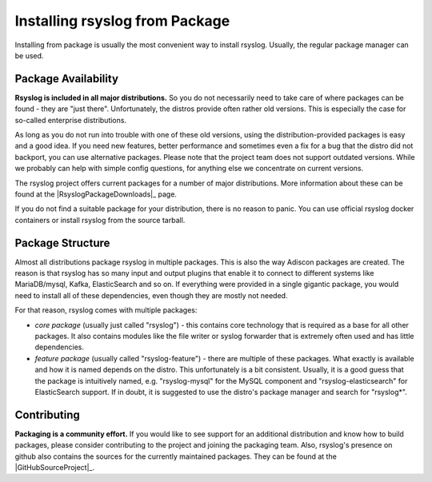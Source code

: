 Installing rsyslog from Package
===============================
Installing from package is usually the most convenient way to install
rsyslog. Usually, the regular package manager can be used.

Package Availability
--------------------

**Rsyslog is included in all major distributions.** So you do not
necessarily need to take care of where packages can be found - they
are "just there". Unfortunately, the distros provide often rather old
versions. This is especially the case for so-called enterprise
distributions.

As long as you do not run into trouble with one of these old versions, using
the distribution-provided packages is easy and a good idea. If you need
new features, better performance and sometimes even a fix for a bug that
the distro did not backport, you can use alternative packages. Please note
that the project team does not support outdated versions. While we probably
can help with simple config questions, for anything else we concentrate on
current versions.

The rsyslog project offers current packages for a number of major distributions.
More information about these can be found at the |RsyslogPackageDownloads|_
page.

If you do not find a suitable package for your distribution, there is no
reason to panic. You can use official rsyslog docker containers or
install rsyslog from the source tarball.

.. seealso::

   - :doc:`rsyslog_docker`
   - :doc:`install_from_source`

Package Structure
-----------------
Almost all distributions package rsyslog in multiple packages. This is also
the way Adiscon packages are created. The reason is that rsyslog has so many
input and output plugins that enable it to connect to different systems
like MariaDB/mysql, Kafka, ElasticSearch and so on. If everything were provided in a
single gigantic package, you would need to install all of these dependencies,
even though they are mostly not needed.

For that reason, rsyslog comes with multiple packages:

* *core package* (usually just called "rsyslog") - this contains core
  technology that is required as a base for all other packages. It also
  contains modules like the file writer or syslog forwarder that is extremely
  often used and has little dependencies.
* *feature package* (usually called "rsyslog-feature") - there are
  multiple of these packages. What exactly is available and how it is
  named depends on the distro. This unfortunately is a bit consistent.
  Usually, it is a good guess that the package is intuitively named,
  e.g. "rsyslog-mysql" for the MySQL component and "rsyslog-elasticsearch"
  for ElasticSearch support. If in doubt, it is suggested to use the
  distro's package manager and search for "rsyslog*".

Contributing
------------
**Packaging is a community effort.** If you would like to see support for an
additional distribution and know how to build packages, please consider
contributing to the project and joining the packaging team. Also, rsyslog's
presence on github also contains the sources for the currently
maintained packages. They can be found at the |GitHubSourceProject|_.
